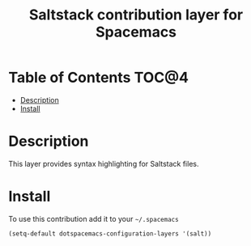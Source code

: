 #+TITLE: Saltstack contribution layer for Spacemacs

[[file:img/saltstack.png]]

* Table of Contents                                                   :TOC@4:
 - [[#description][Description]]
 - [[#install][Install]]

* Description
This layer provides syntax highlighting for Saltstack files.

* Install
To use this contribution add it to your =~/.spacemacs=

#+BEGIN_SRC emacs-lisp
  (setq-default dotspacemacs-configuration-layers '(salt))
#+END_SRC
